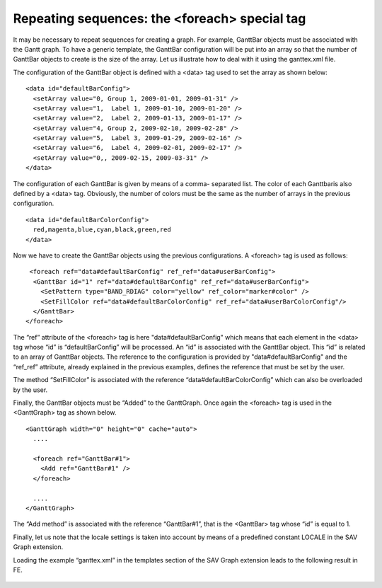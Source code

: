 .. ==================================================
.. FOR YOUR INFORMATION
.. --------------------------------------------------
.. -*- coding: utf-8 -*- with BOM.

.. ==================================================
.. DEFINE SOME TEXTROLES
.. --------------------------------------------------
.. role::   underline
.. role::   typoscript(code)
.. role::   ts(typoscript)
   :class:  typoscript
.. role::   php(code)


Repeating sequences: the <foreach> special tag
----------------------------------------------

It may be necessary to repeat sequences for creating a graph. For
example, GanttBar objects must be associated with the Gantt graph. To
have a generic template, the GanttBar configuration will be put into
an array so that the number of GanttBar objects to create is the size
of the array. Let us illustrate how to deal with it using the
ganttex.xml file.

The configuration of the GanttBar object is defined with a <data> tag
used to set the array as shown below:

::

     <data id="defaultBarConfig">
       <setArray value="0, Group 1, 2009-01-01, 2009-01-31" />
       <setArray value="1,  Label 1, 2009-01-10, 2009-01-20" />
       <setArray value="2,  Label 2, 2009-01-13, 2009-01-17" />
       <setArray value="4, Group 2, 2009-02-10, 2009-02-28" />
       <setArray value="5,  Label 3, 2009-01-29, 2009-02-16" />
       <setArray value="6,  Label 4, 2009-02-01, 2009-02-17" />
       <setArray value="0,, 2009-02-15, 2009-03-31" />
     </data>

The configuration of each GanttBar is given by means of a comma-
separated list. The color of each Ganttbaris also defined by a <data>
tag. Obviously, the number of colors must be the same as the number of
arrays in the previous configuration.

::

     <data id="defaultBarColorConfig">
       red,magenta,blue,cyan,black,green,red
     </data>

Now we have to create the GanttBar objects using the previous
configurations. A <foreach> tag is used as follows:

::

      <foreach ref="data#defaultBarConfig" ref_ref="data#userBarConfig">
       <GanttBar id="1" ref="data#defaultBarConfig" ref_ref="data#userBarConfig">
         <SetPattern type="BAND_RDIAG" color="yellow" ref_color="marker#color" />
         <SetFillColor ref="data#defaultBarColorConfig" ref_ref="data#userBarColorConfig"/>
       </GanttBar>
     </foreach>

The “ref” attribute of the <foreach> tag is here
"data#defaultBarConfig" which means that each element in the <data>
tag whose “id” is “defaultBarConfig” will be processed. An “id” is
associated with the GanttBar object. This “id” is related to an array
of GanttBar objects. The reference to the configuration is provided by
"data#defaultBarConfig" and the “ref\_ref” attribute, already
explained in the previous examples, defines the reference that must be
set by the user.

The method “SetFillColor” is associated with the reference
“data#defaultBarColorConfig” which can also be overloaded by the user.

Finally, the GanttBar objects must be “Added” to the GanttGraph. Once
again the <foreach> tag is used in the <GanttGraph> tag as shown
below.

::

     <GanttGraph width="0" height="0" cache="auto">
       ....
   
       <foreach ref="GanttBar#1">
         <Add ref="GanttBar#1" />
       </foreach>
   
       ....
     </GanttGraph>

The “Add method” is associated with the reference “GanttBar#1”, that
is the <GanttBar> tag whose “id” is equal to 1.

Finally, let us note that the locale settings is taken into account by
means of a predefined constant LOCALE in the SAV Graph extension.

Loading the example “ganttex.xml” in the templates section of the SAV
Graph extension leads to the following result in FE.

.. figure:: ../../Images/TutorialGanttPlot.png

